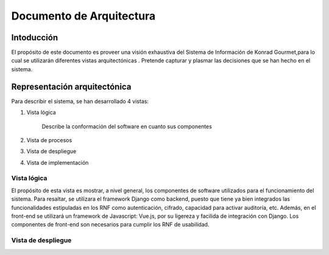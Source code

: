 Documento de Arquitectura
=========================

Intoducción
-----------

El propósito de este documento es proveer una visión
exhaustiva del Sistema de Información de Konrad Gourmet,para
lo cual se utilizarán diferentes vistas arquitectónicas
. Pretende capturar y plasmar las decisiones que se han
hecho en el sistema.


Representación arquitectónica
------------------------------
Para describir el sistema, se han desarrollado
4 vistas:

1. Vista lógica

    Describe la conformación del software en cuanto sus componentes

2.  Vista de procesos


3. Vista de despliegue


4. Vista de implementación




Vista lógica
.............

El propósito de esta vista es mostrar, a nivel general,
los componentes de software utilizados para el
funcionamiento del sistema. Para resaltar, se
utilizara el framework Django como backend, puesto
que tiene ya bien integrados las funcionalidades estipuladas
en los RNF como autenticación, cifrado, capacidad para
activar auditoría, etc. Además, en el front-end se utilizará
un framework de Javascript: Vue.js, por su ligereza y
facilida de integración con Django. Los componentes de
front-end son necesarios para cumplir los RNF de usabilidad.



.. image:: arquitectura/vista_logica.png
   :width:  1000
   :alt: Vista lógica


Vista de despliegue
....................

.. image:: arquitectura/vista_despliegue.png
   :width:  1000
   :alt: Vista despliegue